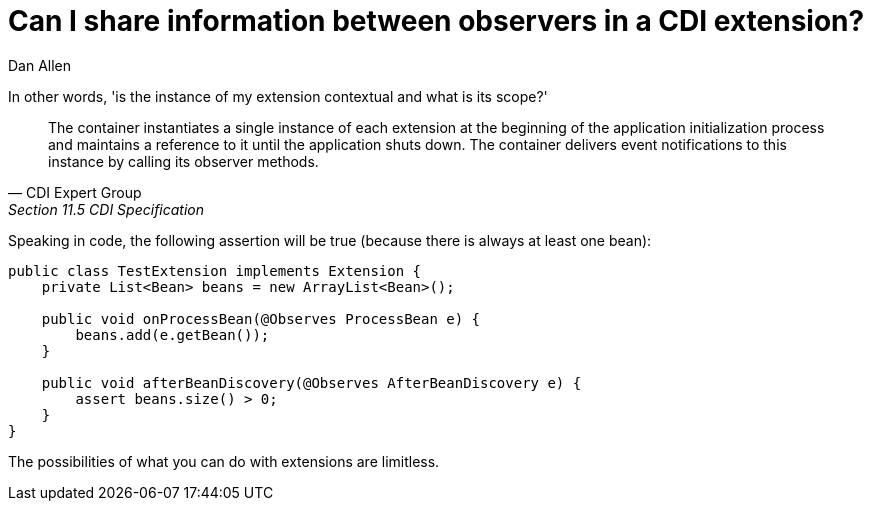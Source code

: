 = Can I share information between observers in a CDI extension?
Dan Allen

In other words, 'is the instance of my extension contextual and what is its scope?'

[quote, CDI Expert Group, Section 11.5 CDI Specification]
____
The container instantiates a single instance of each extension at the beginning of the application initialization process and maintains a reference to it until the application shuts down. The container delivers event notifications to this instance by calling its observer methods.
____

Speaking in code, the following assertion will be true (because there is always at least one bean):

[source,java]
----
public class TestExtension implements Extension {
    private List<Bean> beans = new ArrayList<Bean>();

    public void onProcessBean(@Observes ProcessBean e) {
        beans.add(e.getBean());
    }

    public void afterBeanDiscovery(@Observes AfterBeanDiscovery e) {
        assert beans.size() > 0;
    }
}
----

The possibilities of what you can do with extensions are limitless.

